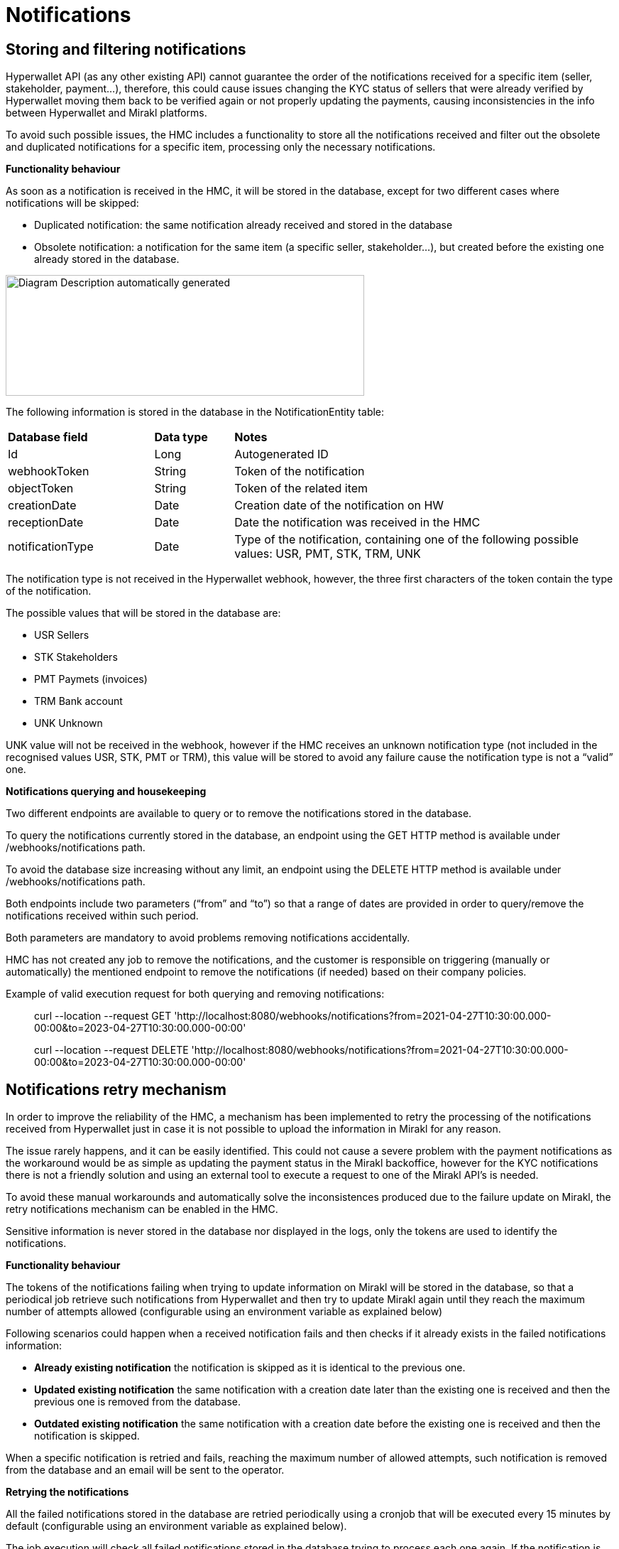 = Notifications

== Storing and filtering notifications

Hyperwallet API (as any other existing API) cannot guarantee the order of the notifications received for a specific item (seller, stakeholder, payment…), therefore, this could cause issues changing the KYC status of sellers that were already verified by Hyperwallet moving them back to be verified again or not properly updating the payments, causing inconsistencies in the info between Hyperwallet and Mirakl platforms.

To avoid such possible issues, the HMC includes a functionality to store all the notifications received and filter out the obsolete and duplicated notifications for a specific item, processing only the necessary notifications.

*+++Functionality behaviour+++*

As soon as a notification is received in the HMC, it will be stored in the database, except for two different cases where notifications will be skipped:

* Duplicated notification: the same notification already received and stored in the database
* Obsolete notification: a notification for the same item (a specific seller, stakeholder...), but created before the existing one already stored in the database.

image:image13.jpg[Diagram Description automatically generated,width=505,height=170]

The following information is stored in the database in the NotificationEntity table:

[width="100%",cols="24%,13%,63%",]
|===
|*Database field* |*Data type* |*Notes*
|Id |Long |Autogenerated ID
|webhookToken |String |Token of the notification
|objectToken |String |Token of the related item
|creationDate |Date |Creation date of the notification on HW
|receptionDate |Date |Date the notification was received in the HMC
|notificationType |Date |Type of the notification, containing one of the following possible values: USR, PMT, STK, TRM, UNK
|===

The notification type is not received in the Hyperwallet webhook, however, the three first characters of the token contain the type of the notification.

The possible values that will be stored in the database are:

* USR Sellers
* STK Stakeholders
* PMT Paymets (invoices)
* TRM Bank account
* UNK Unknown

UNK value will not be received in the webhook, however if the HMC receives an unknown notification type (not included in the recognised values USR, STK, PMT or TRM), this value will be stored to avoid any failure cause the notification type is not a “valid” one.

*+++Notifications querying and housekeeping+++*

Two different endpoints are available to query or to remove the notifications stored in the database.

To query the notifications currently stored in the database, an endpoint using the GET HTTP method is available under /webhooks/notifications path.

To avoid the database size increasing without any limit, an endpoint using the DELETE HTTP method is available under /webhooks/notifications path.

Both endpoints include two parameters (“from” and “to”) so that a range of dates are provided in order to query/remove the notifications received within such period.

Both parameters are mandatory to avoid problems removing notifications accidentally.

HMC has not created any job to remove the notifications, and the customer is responsible on triggering (manually or automatically) the mentioned endpoint to remove the notifications (if needed) based on their company policies.

Example of valid execution request for both querying and removing notifications:

____
curl --location --request GET 'http://localhost:8080/webhooks/notifications?from=2021-04-27T10:30:00.000-00:00&to=2023-04-27T10:30:00.000-00:00'

curl --location --request DELETE 'http://localhost:8080/webhooks/notifications?from=2021-04-27T10:30:00.000-00:00&to=2023-04-27T10:30:00.000-00:00'
____

== Notifications retry mechanism

In order to improve the reliability of the HMC, a mechanism has been implemented to retry the processing of the notifications received from Hyperwallet just in case it is not possible to upload the information in Mirakl for any reason.

The issue rarely happens, and it can be easily identified. This could not cause a severe problem with the payment notifications as the workaround would be as simple as updating the payment status in the Mirakl backoffice, however for the KYC notifications there is not a friendly solution and using an external tool to execute a request to one of the Mirakl API’s is needed.

To avoid these manual workarounds and automatically solve the inconsistences produced due to the failure update on Mirakl, the retry notifications mechanism can be enabled in the HMC.

Sensitive information is never stored in the database nor displayed in the logs, only the tokens are used to identify the notifications.

*+++Functionality behaviour+++*

The tokens of the notifications failing when trying to update information on Mirakl will be stored in the database, so that a periodical job retrieve such notifications from Hyperwallet and then try to update Mirakl again until they reach the maximum number of attempts allowed (configurable using an environment variable as explained below)

Following scenarios could happen when a received notification fails and then checks if it already exists in the failed notifications information:

* *Already existing notification* the notification is skipped as it is identical to the previous one.
* *Updated existing notification* the same notification with a creation date later than the existing one is received and then the previous one is removed from the database.
* *Outdated existing notification* the same notification with a creation date before the existing one is received and then the notification is skipped.

When a specific notification is retried and fails, reaching the maximum number of allowed attempts, such notification is removed from the database and an email will be sent to the operator.

*+++Retrying the notifications+++*

All the failed notifications stored in the database are retried periodically using a cronjob that will be executed every 15 minutes by default (configurable using an environment variable as explained below).

The job execution will check all failed notifications stored in the database trying to process each one again. If the notification is properly processed successfully updating the information on Mirakl, the notification will be removed from the database, otherwise, the number of retries will be increased for such notification unless it reaches the maximum number of attempts causing the notification won’t be retried anymore removing it from the database.

*+++Configuring the feature+++*

The retry mechanism can be configured using the following environment variables:


* *PAYPAL_HYPERWALLET_RETRY_NOTIFICATIONS* This variable can be set to “*_true”_* to enable the notifications retry mechanism, or *_“false”_* to deactivate it. Set to *_“true”_* by default.

* *PAYPAL_HYPERWALLET_MAX_AMOUNT_OF_NOTIFICATION_RETRIES* this variable determines the number of maximum attempts allowed for each notification. Set to *_“5”_* by default

* *PAYPAL_HYPERWALLET_RETRY_FAILED_NOTIFICATIONS_CRON_EXPRESSION* used to *configure the periodicity of the cron job*

*+++Database type+++*

[width="100%",cols="24%,18%,13%,45%",]
|===
|*Data* |*Database field* |*Data type* |*Notes*
|Notification token |notificationToken |String | Token of the specific notification
|Notification type |type |String | Payment, user or stakeholder update, etc…
|Target token |target |String | Token of the notification object
|Program token |programToken |String |
|Number of retries |retryCounter |Int |Current number of times the failed notification has been retried
|Creation date |creationDate |Date |Creation date of the notification on HW
|===

*+++Notify the failures+++*

In order to notify the operator about the failed notifications, an email will be sent every time a notification reaches its maximum number of attempts, including the following details:

____
_*Subject*: [HMC] Technical error occurred when processing the notification N_

_ +
*Body*: There was an error processing the notification ‘N’ and the operation could not be completed. The maximum number of attempts ‘M’ has been reached, therefore it will not try to re-process the notification anymore. Please check the logs for further information_
____

Logs also include traces for the following cases

* A failed notification if going to be stored and retried.
* An outdated notification has been received and will be skipped.
* An updated notification has been received, and the previous one will be removed.
* A notification has exceeded the maximum number of allowed attempts.
